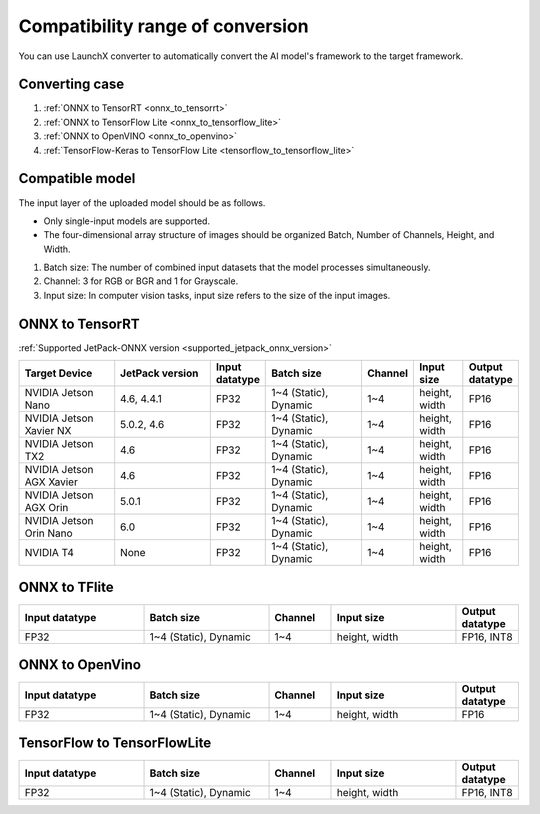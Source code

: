 .. LaunchX documentation master file, created by
   sphinx-quickstart on Mon Jun 24 07:47:12 2024.
   You can adapt this file completely to your liking, but it should at least
   contain the root `toctree` directive.

.. _compatible_model_scope:

Compatibility range of conversion
=================================

You can use LaunchX converter to automatically convert the AI model's framework to the target framework.

Converting case
---------------

.. image:: _images/converting_case.png

1. :ref:`ONNX to TensorRT <onnx_to_tensorrt>`
2. :ref:`ONNX to TensorFlow Lite <onnx_to_tensorflow_lite>`
3. :ref:`ONNX to OpenVINO <onnx_to_openvino>`
4. :ref:`TensorFlow-Keras to TensorFlow Lite <tensorflow_to_tensorflow_lite>`


Compatible model
----------------
The input layer of the uploaded model should be as follows.

.. image:: _images/compatible_model.png

- Only single-input models are supported.
- The four-dimensional array structure of images should be organized Batch, Number of Channels, Height, and Width.

1. Batch size: The number of combined input datasets that the model processes simultaneously.
2. Channel: 3 for RGB or BGR and 1 for Grayscale.
3. Input size: In computer vision tasks, input size refers to the size of the input images.

.. _onnx_to_tensorrt:

ONNX to TensorRT
----------------

:ref:`Supported JetPack-ONNX version <supported_jetpack_onnx_version>`

.. list-table::
   :header-rows: 1
   :widths: 20 20 10 20 10 10 10

   * - Target Device
     - JetPack version
     - Input datatype
     - Batch size
     - Channel
     - Input size
     - Output datatype
   * - NVIDIA Jetson Nano
     - 4.6, 4.4.1
     - FP32
     - 1~4 (Static), Dynamic
     - 1~4
     - height, width
     - FP16
   * - NVIDIA Jetson Xavier NX
     - 5.0.2, 4.6
     - FP32
     - 1~4 (Static), Dynamic
     - 1~4
     - height, width
     - FP16
   * - NVIDIA Jetson TX2
     - 4.6
     - FP32
     - 1~4 (Static), Dynamic
     - 1~4
     - height, width
     - FP16
   * - NVIDIA Jetson AGX Xavier
     - 4.6
     - FP32
     - 1~4 (Static), Dynamic
     - 1~4
     - height, width
     - FP16
   * - NVIDIA Jetson AGX Orin
     - 5.0.1
     - FP32
     - 1~4 (Static), Dynamic
     - 1~4
     - height, width
     - FP16
   * - NVIDIA Jetson Orin Nano
     - 6.0
     - FP32
     - 1~4 (Static), Dynamic
     - 1~4
     - height, width
     - FP16
   * - NVIDIA T4
     - None
     - FP32
     - 1~4 (Static), Dynamic
     - 1~4
     - height, width
     - FP16

.. _onnx_to_tensorflow_lite:

ONNX to TFlite
--------------

.. list-table::
   :header-rows: 1
   :widths: 20 20 10 20 10

   * - Input datatype
     - Batch size
     - Channel
     - Input size
     - Output datatype
   * - FP32
     - 1~4 (Static), Dynamic
     - 1~4
     - height, width
     - FP16, INT8

.. _onnx_to_openvino:

ONNX to OpenVino
----------------

.. list-table::
   :header-rows: 1
   :widths: 20 20 10 20 10

   * - Input datatype
     - Batch size
     - Channel
     - Input size
     - Output datatype
   * - FP32
     - 1~4 (Static), Dynamic
     - 1~4
     - height, width
     - FP16

.. _tensorflow_to_tensorflow_lite:

TensorFlow to TensorFlowLite
----------------------------

.. list-table::
   :header-rows: 1
   :widths: 20 20 10 20 10

   * - Input datatype
     - Batch size
     - Channel
     - Input size
     - Output datatype
   * - FP32
     - 1~4 (Static), Dynamic
     - 1~4
     - height, width
     - FP16, INT8